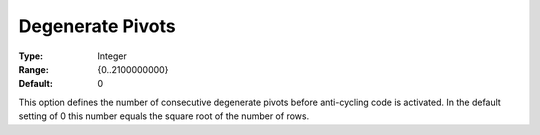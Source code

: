 .. _XA_Simplex_-_Degenerate_Pivots:


Degenerate Pivots
=================



:Type:	Integer	
:Range:	{0..2100000000}	
:Default:	0	



This option defines the number of consecutive degenerate pivots before anti-cycling code is activated. In the default setting of 0 this number equals the square root of the number of rows.



